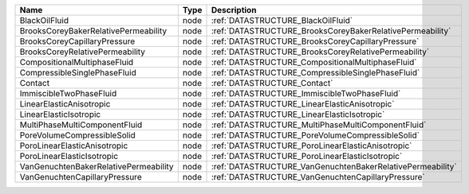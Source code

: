 

===================================== ==== ========================================================== 
Name                                  Type Description                                                
===================================== ==== ========================================================== 
BlackOilFluid                         node :ref:`DATASTRUCTURE_BlackOilFluid`                         
BrooksCoreyBakerRelativePermeability  node :ref:`DATASTRUCTURE_BrooksCoreyBakerRelativePermeability`  
BrooksCoreyCapillaryPressure          node :ref:`DATASTRUCTURE_BrooksCoreyCapillaryPressure`          
BrooksCoreyRelativePermeability       node :ref:`DATASTRUCTURE_BrooksCoreyRelativePermeability`       
CompositionalMultiphaseFluid          node :ref:`DATASTRUCTURE_CompositionalMultiphaseFluid`          
CompressibleSinglePhaseFluid          node :ref:`DATASTRUCTURE_CompressibleSinglePhaseFluid`          
Contact                               node :ref:`DATASTRUCTURE_Contact`                               
ImmiscibleTwoPhaseFluid               node :ref:`DATASTRUCTURE_ImmiscibleTwoPhaseFluid`               
LinearElasticAnisotropic              node :ref:`DATASTRUCTURE_LinearElasticAnisotropic`              
LinearElasticIsotropic                node :ref:`DATASTRUCTURE_LinearElasticIsotropic`                
MultiPhaseMultiComponentFluid         node :ref:`DATASTRUCTURE_MultiPhaseMultiComponentFluid`         
PoreVolumeCompressibleSolid           node :ref:`DATASTRUCTURE_PoreVolumeCompressibleSolid`           
PoroLinearElasticAnisotropic          node :ref:`DATASTRUCTURE_PoroLinearElasticAnisotropic`          
PoroLinearElasticIsotropic            node :ref:`DATASTRUCTURE_PoroLinearElasticIsotropic`            
VanGenuchtenBakerRelativePermeability node :ref:`DATASTRUCTURE_VanGenuchtenBakerRelativePermeability` 
VanGenuchtenCapillaryPressure         node :ref:`DATASTRUCTURE_VanGenuchtenCapillaryPressure`         
===================================== ==== ========================================================== 


